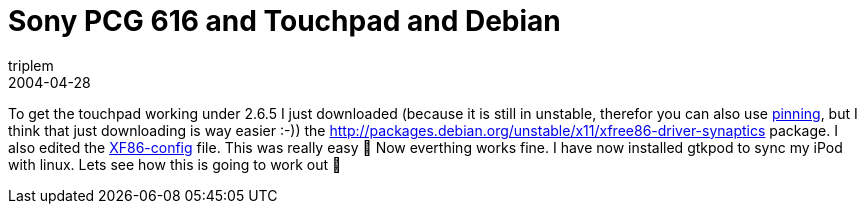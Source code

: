 = Sony PCG 616 and Touchpad and Debian
triplem
2004-04-28
:jbake-type: post
:jbake-status: published
:jbake-tags: Linux, Linux and Laptop

To get the touchpad working under 2.6.5 I just downloaded (because it is still in unstable, therefor you can also use http://jroller.com/page/triplem74/null[pinning], but I think that just downloading is way easier :-)) the http://packages.debian.org/unstable/x11/xfree86-driver-synaptics package. I also edited the http://www.debianforum.de/forum/viewtopic.php?t=23334[XF86-config] file. This was really easy 🙂 Now everthing works fine. I have now installed gtkpod to sync my iPod with linux. Lets see how this is going to work out 🙂